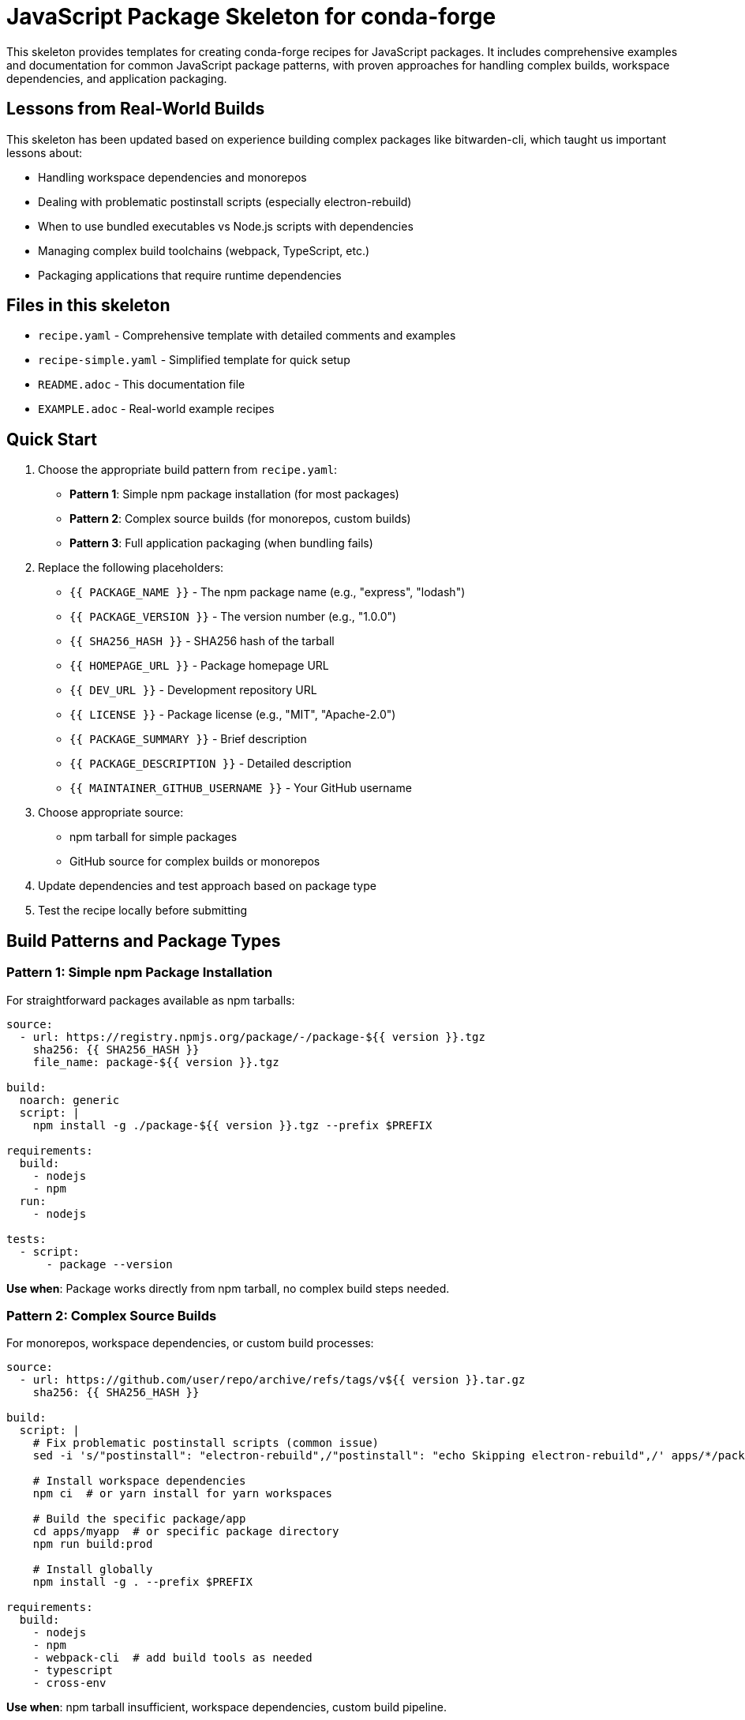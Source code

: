= JavaScript Package Skeleton for conda-forge

This skeleton provides templates for creating conda-forge recipes for JavaScript packages. It includes comprehensive examples and documentation for common JavaScript package patterns, with proven approaches for handling complex builds, workspace dependencies, and application packaging.

== Lessons from Real-World Builds

This skeleton has been updated based on experience building complex packages like bitwarden-cli, which taught us important lessons about:

* Handling workspace dependencies and monorepos
* Dealing with problematic postinstall scripts (especially electron-rebuild)
* When to use bundled executables vs Node.js scripts with dependencies
* Managing complex build toolchains (webpack, TypeScript, etc.)
* Packaging applications that require runtime dependencies

== Files in this skeleton

* `recipe.yaml` - Comprehensive template with detailed comments and examples
* `recipe-simple.yaml` - Simplified template for quick setup
* `README.adoc` - This documentation file
* `EXAMPLE.adoc` - Real-world example recipes

== Quick Start

1. Choose the appropriate build pattern from `recipe.yaml`:
   - **Pattern 1**: Simple npm package installation (for most packages)
   - **Pattern 2**: Complex source builds (for monorepos, custom builds)
   - **Pattern 3**: Full application packaging (when bundling fails)

2. Replace the following placeholders:
   - `{{ PACKAGE_NAME }}` - The npm package name (e.g., "express", "lodash")
   - `{{ PACKAGE_VERSION }}` - The version number (e.g., "1.0.0")
   - `{{ SHA256_HASH }}` - SHA256 hash of the tarball
   - `{{ HOMEPAGE_URL }}` - Package homepage URL
   - `{{ DEV_URL }}` - Development repository URL
   - `{{ LICENSE }}` - Package license (e.g., "MIT", "Apache-2.0")
   - `{{ PACKAGE_SUMMARY }}` - Brief description
   - `{{ PACKAGE_DESCRIPTION }}` - Detailed description
   - `{{ MAINTAINER_GITHUB_USERNAME }}` - Your GitHub username

3. Choose appropriate source:
   - npm tarball for simple packages
   - GitHub source for complex builds or monorepos

4. Update dependencies and test approach based on package type

5. Test the recipe locally before submitting

== Build Patterns and Package Types

=== Pattern 1: Simple npm Package Installation

For straightforward packages available as npm tarballs:

[source,yaml]
----
source:
  - url: https://registry.npmjs.org/package/-/package-${{ version }}.tgz
    sha256: {{ SHA256_HASH }}
    file_name: package-${{ version }}.tgz

build:
  noarch: generic
  script: |
    npm install -g ./package-${{ version }}.tgz --prefix $PREFIX

requirements:
  build:
    - nodejs
    - npm
  run:
    - nodejs

tests:
  - script:
      - package --version
----

*Use when*: Package works directly from npm tarball, no complex build steps needed.

=== Pattern 2: Complex Source Builds

For monorepos, workspace dependencies, or custom build processes:

[source,yaml]
----
source:
  - url: https://github.com/user/repo/archive/refs/tags/v${{ version }}.tar.gz
    sha256: {{ SHA256_HASH }}

build:
  script: |
    # Fix problematic postinstall scripts (common issue)
    sed -i 's/"postinstall": "electron-rebuild",/"postinstall": "echo Skipping electron-rebuild",/' apps/*/package.json

    # Install workspace dependencies
    npm ci  # or yarn install for yarn workspaces

    # Build the specific package/app
    cd apps/myapp  # or specific package directory
    npm run build:prod

    # Install globally
    npm install -g . --prefix $PREFIX

requirements:
  build:
    - nodejs
    - npm
    - webpack-cli  # add build tools as needed
    - typescript
    - cross-env
----

*Use when*: npm tarball insufficient, workspace dependencies, custom build pipeline.

=== Pattern 3: Full Application with Dependencies

For complex applications where bundling fails and you need all runtime dependencies:

[source,yaml]
----
build:
  script: |
    # Build application
    npm ci
    cd apps/myapp
    npm run build:prod

    # Copy application and dependencies
    mkdir -p $PREFIX/lib/myapp
    cp -r build/* $PREFIX/lib/myapp/

    # Copy runtime node_modules (when bundling insufficient)
    cd ../..
    mkdir -p $PREFIX/lib/myapp/node_modules
    cp -r node_modules/* $PREFIX/lib/myapp/node_modules/

    # Create wrapper script
    mkdir -p $PREFIX/bin
    echo '#!/bin/bash' > $PREFIX/bin/myapp
    echo 'export NODE_PATH="$PREFIX/lib/myapp/node_modules:$NODE_PATH"' >> $PREFIX/bin/myapp
    echo 'exec node "$PREFIX/lib/myapp/main.js" "$@"' >> $PREFIX/bin/myapp
    chmod +x $PREFIX/bin/myapp

requirements:
  run:
    - nodejs  # Required for Node.js script execution
----

*Use when*: Bundlers like `pkg` fail, complex runtime dependencies, large applications.

=== TypeScript/Compiled Packages

For packages requiring compilation:

[source,yaml]
----
build:
  script: |
    npm install
    npm run build      # TypeScript compilation
    npm run test       # Optional: run tests during build
    npm install -g . --prefix $PREFIX

requirements:
  build:
    - nodejs
    - npm
    - typescript       # if not in package.json
    - webpack          # if using webpack
  run:
    - nodejs
----

=== Monorepo/Workspace Packages

For packages in monorepos with workspace dependencies:

[source,yaml]
----
source:
  - url: https://github.com/user/monorepo/archive/v${{ version }}.tar.gz

build:
  script: |
    # Install all workspace dependencies
    npm ci  # or yarn install

    # Navigate to specific package
    cd packages/my-package
    # or cd apps/my-app

    # Build specific package
    npm run build
    npm install -g . --prefix $PREFIX
----

== Common Dependencies

=== Core Node.js Ecosystem
[source,yaml]
----
- nodejs
- npm
- yarn  # alternative package manager
- pnpm  # alternative package manager
----

=== Web Development
[source,yaml]
----
- express
- react
- vue
- angular-cli
- webpack
- vite
- rollup
- babel
----

=== Testing and Development
[source,yaml]
----
- jest
- mocha
- chai
- eslint
- prettier
- typescript
- nodemon
----

=== Build Tools
[source,yaml]
----
- webpack
- rollup
- vite
- parcel
- grunt
- gulp
- browserify
----

=== Utility Libraries
[source,yaml]
----
- lodash
- moment
- axios
- request
- chalk
- commander
- inquirer
----

== Testing

=== Basic Import Tests
[source,yaml]
----
tests:
  - script:
      - node -e "require('mypackage')"
      - node -e "console.log(require('mypackage').version)"
----

=== CLI Tool Tests
[source,yaml]
----
tests:
  - script:
      - mytool --version
      - mytool --help
      - mytool command --dry-run
----

=== Module Tests
[source,yaml]
----
tests:
  - script:
      - node -e "const pkg = require('mypackage'); console.log(typeof pkg.mainFunction)"
      - npm test  # if package has tests
----

== Node.js Version Support

=== Modern Node.js (16+)
[source,yaml]
----
requirements:
  run:
    - nodejs >=16
----

=== LTS Support
[source,yaml]
----
requirements:
  run:
    - nodejs >=14,<19  # LTS versions
----

=== Legacy Support
[source,yaml]
----
requirements:
  run:
    - nodejs >=12  # Include older versions
----

== License Information

Common JavaScript package licenses:

* `MIT` - MIT License (most common)
* `Apache-2.0` - Apache License 2.0
* `BSD-3-Clause` - BSD 3-Clause
* `ISC` - ISC License
* `GPL-3.0-or-later` - GNU GPL v3+
* `LGPL-3.0-or-later` - GNU LGPL v3+

== Platform Support

=== Cross-platform packages
[source,yaml]
----
build:
  noarch: generic  # For pure JS packages

extra:
  additional-platforms:
    - linux-aarch64
    - osx-arm64
----

=== Skip certain platforms
[source,yaml]
----
build:
  skip: true  # [win]  # Skip Windows builds
  skip: true  # [nodejs_version<"14"]
----

== Getting SHA256 Hash

To get the SHA256 hash of an npm package tarball:

[source,bash]
----
# For npm packages
curl -L https://registry.npmjs.org/package/-/package-1.0.0.tgz | sha256sum

# For GitHub releases
curl -L https://github.com/user/repo/archive/v1.0.0.tar.gz | sha256sum

# Using npm pack
npm pack package@1.0.0
sha256sum package-1.0.0.tgz
----

== Package Information Commands

Useful commands for gathering package information:

[source,bash]
----
# Get package information
npm info package

# Get package dependencies
npm ls package

# Download package for inspection
npm pack package@1.0.0

# Check package contents
tar -tzf package-1.0.0.tgz
----

== Best Practices

1. *Naming*: Use the same name as on npm (no `node-` or `js-` prefix usually)
2. *Dependencies*: Include both runtime and peer dependencies
3. *Testing*: Always include at least basic require/import tests
4. *Node versions*: Support currently maintained Node.js versions
5. *NoArch*: Use `noarch: generic` for pure JavaScript packages
6. *License files*: Include license files from npm package

== Common Issues and Solutions

=== Electron/Desktop Package Issues

*Problem*: `electron-rebuild` or similar postinstall scripts fail during workspace installs.

*Solution*: Disable problematic postinstall scripts:
[source,bash]
----
sed -i 's/"postinstall": "electron-rebuild",/"postinstall": "echo Skipping electron-rebuild",/' package.json
sed -i 's/"postinstall": ".*problematic.*",/"postinstall": "echo Skipping",/' apps/*/package.json
----

=== Workspace/Monorepo Dependency Issues

*Problem*: `yarn global add` or `npm install -g` fails with workspace packages.

*Solution*: Install workspace dependencies first, then build specific packages:
[source,bash]
----
npm ci                    # Install all workspace deps
cd apps/specific-package  # Navigate to target package
npm run build            # Build the package
npm install -g . --prefix $PREFIX  # Install globally
----

=== Module Not Found at Runtime

*Problem*: Package builds successfully but fails with "Cannot find module" errors.

*Solutions*:
1. For bundled applications: Ensure all dependencies are included in bundling
2. For Node.js scripts: Copy node_modules and set NODE_PATH:
[source,bash]
----
cp -r node_modules/* $PREFIX/lib/myapp/node_modules/
export NODE_PATH="$PREFIX/lib/myapp/node_modules:$NODE_PATH"
----

=== Build Tool Missing (webpack, cross-env, etc.)

*Problem*: Build fails with "command not found" for build tools.

*Solution*: Add missing tools to build requirements:
[source,yaml]
----
requirements:
  build:
    - nodejs
    - npm
    - webpack-cli
    - cross-env
    - typescript
    # Add other tools as needed based on package.json scripts
----

=== Package Size Too Large

*Problem*: Package becomes hundreds of MB due to included node_modules.

*Solutions*:
1. Use bundling approach (Pattern 1 or 2) when possible
2. For Pattern 3, consider pruning dev dependencies:
[source,bash]
----
npm ci --omit=dev  # Skip development dependencies
----
3. Remove unnecessary files before copying:
[source,bash]
----
find node_modules -name "*.md" -delete
find node_modules -name "test" -type d -exec rm -rf {} +
----

=== Cross-platform Path Issues

*Problem*: Build scripts fail on different platforms due to path separators.

*Solution*: Use cross-platform tools or conditional scripts:
[source,bash]
----
# Use cross-env for environment variables
cross-env NODE_ENV=production webpack

# Use npm scripts instead of shell commands when possible
npm run build:prod
----

=== Native Module Compilation Failures

*Problem*: Packages with native dependencies fail to build.

*Solutions*:
1. Add required build tools:
[source,yaml]
----
requirements:
  build:
    - {{ compiler('c') }}
    - python
    - make
----
2. Use pre-built binaries when available
3. Skip platforms where native compilation fails:
[source,yaml]
----
build:
  skip: True  # [win]
----

=== Test Failures

*Problem*: Package builds but tests fail.

*Common fixes*:
1. CLI tools: Use `--version` instead of `--help` (help often returns exit code 1)
2. Module tests: Check that package is properly installed before testing imports
3. Timeout issues: Some packages need time to initialize

[source,yaml]
----
tests:
  - script:
      - mytool --version           # Usually exits 0
      # - mytool --help            # Often exits 1, avoid
      - node -e "require('mytool')" # Basic import test
----

== Package Management

=== npm vs yarn vs pnpm
[source,yaml]
----
# Using npm (default)
build:
  script:
    - npm install
    - npm run build
    - npm install -g . --prefix $PREFIX

# Using yarn
build:
  script:
    - yarn install
    - yarn build
    - npm install -g . --prefix $PREFIX

# Using pnpm
build:
  script:
    - pnpm install
    - pnpm build
    - npm install -g . --prefix $PREFIX
----

=== Package.json scripts
[source,yaml]
----
build:
  script:
    - npm install
    - npm run build    # if build script exists
    - npm run test     # if test script exists
    - npm install -g . --prefix $PREFIX
----

== Advanced Patterns and Real-World Examples

=== Complex Application: bitwarden-cli Pattern

Based on successfully building bitwarden-cli, here's the pattern for complex applications:

[source,yaml]
----
source:
  - url: https://github.com/bitwarden/clients/archive/refs/tags/cli-v${{ version }}.tar.gz
    sha256: {{ SHA256_HASH }}

build:
  script: |
    # Fix problematic desktop app postinstall script
    sed -i 's/"postinstall": "electron-rebuild",/"postinstall": "echo Skipping electron-rebuild",/' apps/desktop/package.json

    # Install workspace dependencies
    npm ci

    # Build CLI application
    cd apps/cli
    npm run build:oss:prod

    # Copy built files and dependencies for Node.js execution
    mkdir -p $PREFIX/lib/bitwarden-cli
    cp -r build/* $PREFIX/lib/bitwarden-cli/

    # Copy node_modules for runtime dependencies
    cd ../..
    mkdir -p $PREFIX/lib/bitwarden-cli/node_modules
    cp -r node_modules/* $PREFIX/lib/bitwarden-cli/node_modules/

    # Create wrapper script
    mkdir -p $PREFIX/bin
    echo '#!/bin/bash' > $PREFIX/bin/bw
    echo 'export NODE_PATH="$PREFIX/lib/bitwarden-cli/node_modules:$NODE_PATH"' >> $PREFIX/bin/bw
    echo 'exec node "$PREFIX/lib/bitwarden-cli/bw.js" "$@"' >> $PREFIX/bin/bw
    chmod +x $PREFIX/bin/bw

requirements:
  build:
    - nodejs
    - npm
    - webpack-cli
  run:
    - nodejs

tests:
  - script:
      - bw --version  # Use --version instead of bare command
----

*Key lessons*:
- Use `npm ci` for workspace dependencies
- Disable problematic postinstall scripts
- Use Node.js script approach when bundling fails
- Include all node_modules for complex apps
- Test with `--version` for reliable exit codes

=== Scoped packages
[source,yaml]
----
package:
  name: "@scope/package-name"

source:
  url: https://registry.npmjs.org/@scope/package-name/-/package-name-${{ version }}.tgz
----

=== Conditional Build Steps
[source,yaml]
----
build:
  script: |
    # Different approaches based on package.json existence
    if [ -f "package-lock.json" ]; then
      npm ci
    elif [ -f "yarn.lock" ]; then
      yarn install
    else
      npm install
    fi

    # Conditional build steps
    if npm run | grep -q "build:prod"; then
      npm run build:prod
    elif npm run | grep -q "build"; then
      npm run build
    fi

    npm install -g . --prefix $PREFIX
----

=== Handling Build Tool Dependencies
[source,yaml]
----
requirements:
  build:
    - nodejs
    - npm
    # Add build tools that packages expect but don't include
    - typescript          # If TypeScript compilation needed
    - webpack             # If webpack bundling used
    - webpack-cli         # Webpack command line interface
    - cross-env           # Cross-platform environment variables
    - copy-webpack-plugin # Common webpack plugins
    - webpack-node-externals
    - tsconfig-paths-webpack-plugin
    - ts-loader           # TypeScript loader for webpack
  run:
    - nodejs
    # Only runtime dependencies here
----

=== Multi-Platform Considerations
[source,yaml]
----
build:
  # Pure JavaScript packages can be noarch
  noarch: generic

  # Skip builds that won't work on certain platforms
  skip: True  # [win and nodejs_version<"16"]

extra:
  # Enable additional platforms for pure JS packages
  additional-platforms:
    - linux-aarch64
    - osx-arm64

  # Skip lints that don't apply
  skip-lints:
    - missing_hash      # If using git source
----

== Resources

* link:https://conda-forge.org/docs/[conda-forge documentation]
* link:https://www.npmjs.com/[npm registry]
* link:https://nodejs.org/[Node.js documentation]
* link:https://docs.npmjs.com/[npm documentation]
* link:https://yarnpkg.com/[Yarn documentation]
* link:https://pnpm.io/[pnpm documentation]
